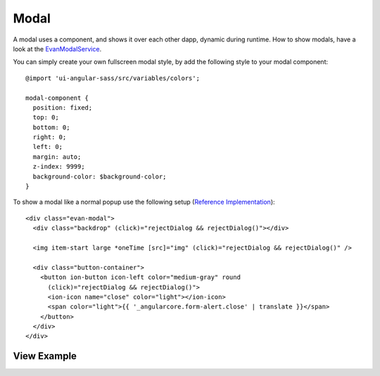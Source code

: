 =====
Modal
=====

A modal uses a component, and shows it over each other dapp, dynamic during runtime.
How to show modals, have a look at the `EvanModalService </angular-core/services/ui/modal.html>`_.

You can simply create your own fullscreen modal style, by add the following style to your modal component:

::
  
  @import 'ui-angular-sass/src/variables/colors';

  modal-component {
    position: fixed;
    top: 0;
    bottom: 0;
    right: 0;
    left: 0;
    margin: auto;
    z-index: 9999;
    background-color: $background-color;
  }

To show a modal like a normal popup use the following setup (`Reference Implementation </angular-core/components/big-picture.html>`_):

::

  <div class="evan-modal">
    <div class="backdrop" (click)="rejectDialog && rejectDialog()"></div>

    <img item-start large *oneTime [src]="img" (click)="rejectDialog && rejectDialog()" />

    <div class="button-container">
      <button ion-button icon-left color="medium-gray" round
        (click)="rejectDialog && rejectDialog()">
        <ion-icon name="close" color="light"></ion-icon>
        <span color="light">{{ '_angularcore.form-alert.close' | translate }}</span>
      </button>
    </div>
  </div>

------------
View Example
------------

.. image:: ../../../images/angular-core/components/big-picture.png
   :width: 600